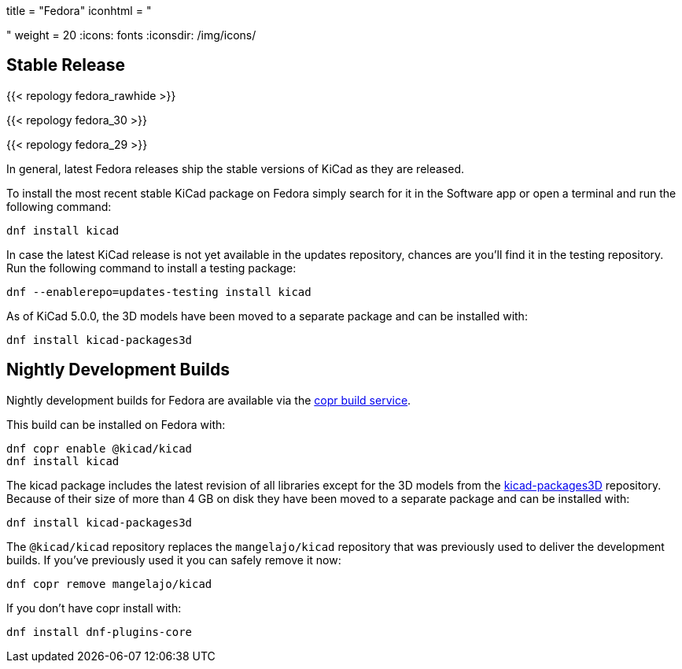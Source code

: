 +++
title = "Fedora"
iconhtml = "<div class='fl-fedora'></div>"
weight = 20
+++
:icons: fonts
:iconsdir: /img/icons/

== Stable Release

{{< repology fedora_rawhide >}}

{{< repology fedora_30 >}}

{{< repology fedora_29 >}}

In general, latest Fedora releases ship the stable versions of KiCad as they are
released.

To install the most recent stable KiCad package on Fedora simply search for it
in the Software app or open a terminal and run the following command:

[source,bash]
dnf install kicad

In case the latest KiCad release is not yet available in the updates repository,
chances are you'll find it in the testing repository. Run the following command
to install a testing package:

[source,bash]
dnf --enablerepo=updates-testing install kicad

As of KiCad 5.0.0, the 3D models have been moved to a separate package and can
be installed with:

[source,bash]
dnf install kicad-packages3d

== Nightly Development Builds

Nightly development builds for Fedora are available via the
link:https://copr.fedorainfracloud.org/coprs/g/kicad/kicad/[copr build service].

This build can be installed on Fedora with:

[source,bash]
dnf copr enable @kicad/kicad
dnf install kicad

The kicad package includes the latest revision of all libraries except for the
3D models from the
link:https://github.com/KiCad/kicad-packages3D[kicad-packages3D] repository.
Because of their size of more than 4 GB on disk they have been moved to a
separate package and can be installed with:

[source,bash]
dnf install kicad-packages3d

The `@kicad/kicad` repository replaces the `mangelajo/kicad` repository that was
previously used to deliver the development builds. If you've previously used it
you can safely remove it now:

[source,bash]
dnf copr remove mangelajo/kicad

If you don't have copr install with:

[source,bash]
dnf install dnf-plugins-core

